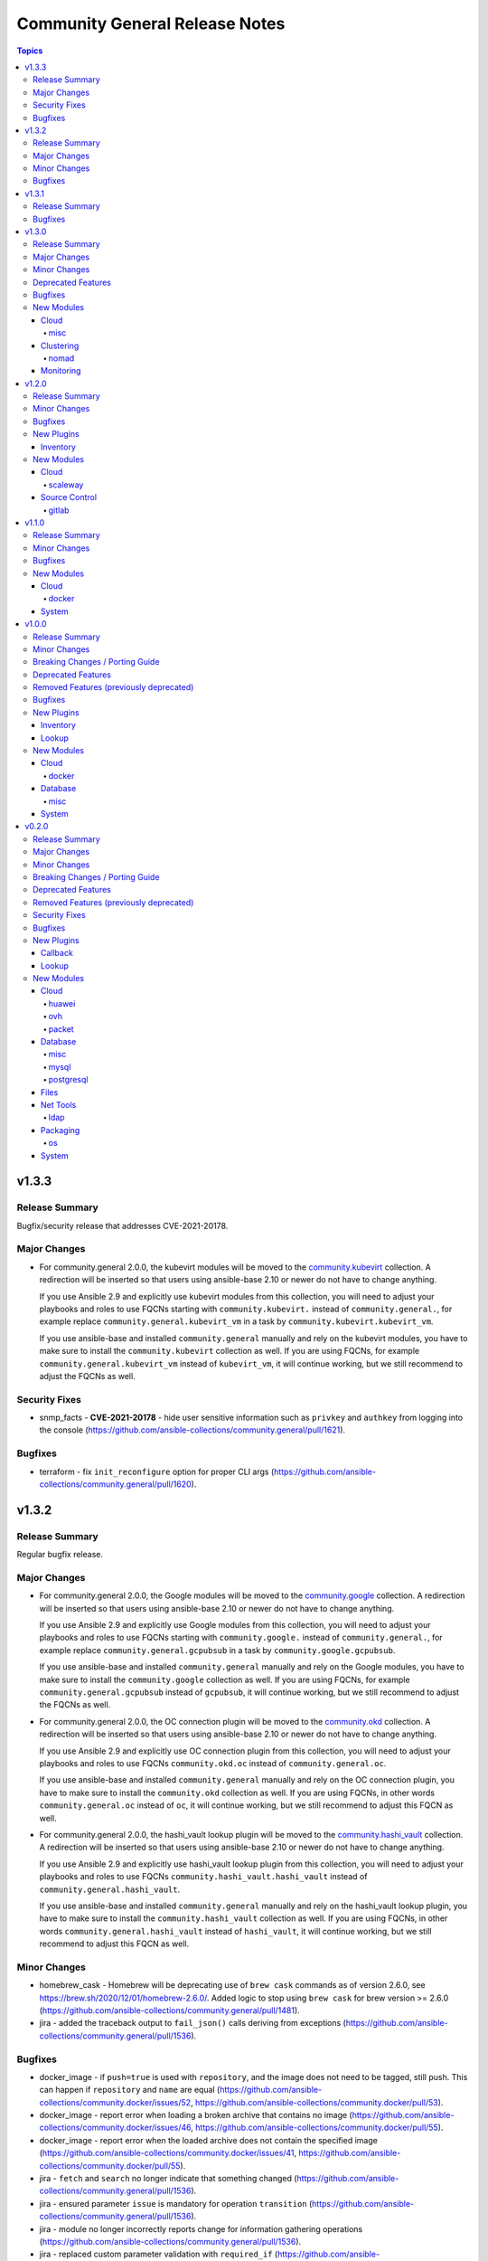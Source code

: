 ===============================
Community General Release Notes
===============================

.. contents:: Topics


v1.3.3
======

Release Summary
---------------

Bugfix/security release that addresses CVE-2021-20178.

Major Changes
-------------

- For community.general 2.0.0, the kubevirt modules will be moved to the `community.kubevirt <https://galaxy.ansible.com/community/kubevirt>`_ collection.
  A redirection will be inserted so that users using ansible-base 2.10 or newer do not have to change anything.

  If you use Ansible 2.9 and explicitly use kubevirt modules from this collection, you will need to adjust your playbooks and roles to use FQCNs starting with ``community.kubevirt.`` instead of ``community.general.``,
  for example replace ``community.general.kubevirt_vm`` in a task by ``community.kubevirt.kubevirt_vm``.

  If you use ansible-base and installed ``community.general`` manually and rely on the kubevirt modules, you have to make sure to install the ``community.kubevirt`` collection as well.
  If you are using FQCNs, for example ``community.general.kubevirt_vm`` instead of ``kubevirt_vm``, it will continue working, but we still recommend to adjust the FQCNs as well.

Security Fixes
--------------

- snmp_facts - **CVE-2021-20178** - hide user sensitive information such as ``privkey`` and ``authkey`` from logging into the console (https://github.com/ansible-collections/community.general/pull/1621).

Bugfixes
--------

- terraform - fix ``init_reconfigure`` option for proper CLI args (https://github.com/ansible-collections/community.general/pull/1620).

v1.3.2
======

Release Summary
---------------

Regular bugfix release.

Major Changes
-------------

- For community.general 2.0.0, the Google modules will be moved to the `community.google <https://galaxy.ansible.com/community/google>`_ collection.
  A redirection will be inserted so that users using ansible-base 2.10 or newer do not have to change anything.

  If you use Ansible 2.9 and explicitly use Google modules from this collection, you will need to adjust your playbooks and roles to use FQCNs starting with ``community.google.`` instead of ``community.general.``,
  for example replace ``community.general.gcpubsub`` in a task by ``community.google.gcpubsub``.

  If you use ansible-base and installed ``community.general`` manually and rely on the Google modules, you have to make sure to install the ``community.google`` collection as well.
  If you are using FQCNs, for example ``community.general.gcpubsub`` instead of ``gcpubsub``, it will continue working, but we still recommend to adjust the FQCNs as well.
- For community.general 2.0.0, the OC connection plugin will be moved to the `community.okd <https://galaxy.ansible.com/community/okd>`_ collection.
  A redirection will be inserted so that users using ansible-base 2.10 or newer do not have to change anything.

  If you use Ansible 2.9 and explicitly use OC connection plugin from this collection, you will need to adjust your playbooks and roles to use FQCNs ``community.okd.oc`` instead of ``community.general.oc``.

  If you use ansible-base and installed ``community.general`` manually and rely on the OC connection plugin, you have to make sure to install the ``community.okd`` collection as well.
  If you are using FQCNs, in other words ``community.general.oc`` instead of ``oc``, it will continue working, but we still recommend to adjust this FQCN as well.
- For community.general 2.0.0, the hashi_vault lookup plugin will be moved to the `community.hashi_vault <https://galaxy.ansible.com/community/hashi_vault>`_ collection.
  A redirection will be inserted so that users using ansible-base 2.10 or newer do not have to change anything.

  If you use Ansible 2.9 and explicitly use hashi_vault lookup plugin from this collection, you will need to adjust your playbooks and roles to use FQCNs ``community.hashi_vault.hashi_vault`` instead of ``community.general.hashi_vault``.

  If you use ansible-base and installed ``community.general`` manually and rely on the hashi_vault lookup plugin, you have to make sure to install the ``community.hashi_vault`` collection as well.
  If you are using FQCNs, in other words ``community.general.hashi_vault`` instead of ``hashi_vault``, it will continue working, but we still recommend to adjust this FQCN as well.

Minor Changes
-------------

- homebrew_cask - Homebrew will be deprecating use of ``brew cask`` commands as of version 2.6.0, see https://brew.sh/2020/12/01/homebrew-2.6.0/. Added logic to stop using ``brew cask`` for brew version >= 2.6.0 (https://github.com/ansible-collections/community.general/pull/1481).
- jira - added the traceback output to ``fail_json()`` calls deriving from exceptions (https://github.com/ansible-collections/community.general/pull/1536).

Bugfixes
--------

- docker_image - if ``push=true`` is used with ``repository``, and the image does not need to be tagged, still push. This can happen if ``repository`` and ``name`` are equal (https://github.com/ansible-collections/community.docker/issues/52, https://github.com/ansible-collections/community.docker/pull/53).
- docker_image - report error when loading a broken archive that contains no image (https://github.com/ansible-collections/community.docker/issues/46, https://github.com/ansible-collections/community.docker/pull/55).
- docker_image - report error when the loaded archive does not contain the specified image (https://github.com/ansible-collections/community.docker/issues/41, https://github.com/ansible-collections/community.docker/pull/55).
- jira - ``fetch`` and ``search`` no longer indicate that something changed (https://github.com/ansible-collections/community.general/pull/1536).
- jira - ensured parameter ``issue`` is mandatory for operation ``transition`` (https://github.com/ansible-collections/community.general/pull/1536).
- jira - module no longer incorrectly reports change for information gathering operations (https://github.com/ansible-collections/community.general/pull/1536).
- jira - replaced custom parameter validation with ``required_if`` (https://github.com/ansible-collections/community.general/pull/1536).
- launchd - handle deprecated APIs like ``readPlist`` and ``writePlist`` in ``plistlib`` (https://github.com/ansible-collections/community.general/issues/1552).
- ldap_search - the module no longer incorrectly reports a change (https://github.com/ansible-collections/community.general/issues/1040).
- make - fixed ``make`` parameter used for check mode when running a non-GNU ``make`` (https://github.com/ansible-collections/community.general/pull/1574).
- monit - add support for all monit service checks (https://github.com/ansible-collections/community.general/pull/1532).
- nios_member - fix Python 3 compatibility with nios api ``member_normalize`` function (https://github.com/ansible-collections/community.general/issues/1526).
- nmcli - remove ``bridge-slave`` from list of IP based connections ((https://github.com/ansible-collections/community.general/issues/1500).
- pamd - added logic to retain the comment line (https://github.com/ansible-collections/community.general/issues/1394).
- passwordstore lookup plugin - always use explicit ``show`` command to retrieve password. This ensures compatibility with ``gopass`` and avoids problems when password names equal ``pass`` commands (https://github.com/ansible-collections/community.general/pull/1493).
- rhn_channel - Python 2.7.5 fails if the certificate should not be validated. Fixed this by creating the correct ``ssl_context`` (https://github.com/ansible-collections/community.general/pull/470).
- sendgrid - update documentation and warn user about sendgrid Python library version (https://github.com/ansible-collections/community.general/issues/1553).
- syslogger - update ``syslog.openlog`` API call for older Python versions, and improve error handling (https://github.com/ansible-collections/community.general/issues/953).
- yaml callback plugin - do not remove non-ASCII Unicode characters from multiline string output (https://github.com/ansible-collections/community.general/issues/1519).

v1.3.1
======

Release Summary
---------------

Regular bugfix release.

Bugfixes
--------

- bigpanda - removed the dynamic default for ``host`` param (https://github.com/ansible-collections/community.general/pull/1423).
- bitbucket_pipeline_variable - change pagination logic for pipeline variable get API (https://github.com/ansible-collections/community.general/issues/1425).
- cobbler inventory script - add Python 3 support (https://github.com/ansible-collections/community.general/issues/638).
- docker_container - the validation for ``capabilities`` in ``device_requests`` was incorrect (https://github.com/ansible-collections/community.docker/issues/42, https://github.com/ansible-collections/community.docker/pull/43).
- git_config - now raises an error for non-existent repository paths (https://github.com/ansible-collections/community.general/issues/630).
- icinga2_host - fix returning error codes (https://github.com/ansible-collections/community.general/pull/335).
- jira - provide error message raised from exception (https://github.com/ansible-collections/community.general/issues/1504).
- json_query - handle ``AnsibleUnicode`` and ``AnsibleUnsafeText`` (https://github.com/ansible-collections/community.general/issues/320).
- keycloak module_utils - provide meaningful error message to user when auth URL does not start with http or https (https://github.com/ansible-collections/community.general/issues/331).
- ldap_entry - improvements in documentation, simplifications and replaced code with better ``AnsibleModule`` arguments (https://github.com/ansible-collections/community.general/pull/1516).
- mas - fix ``invalid literal`` when no app can be found (https://github.com/ansible-collections/community.general/pull/1436).
- nios_host_record - fix to remove ``aliases`` (CNAMES) for configuration comparison (https://github.com/ansible-collections/community.general/issues/1335).
- osx_defaults - unquote values and unescape double quotes when reading array values (https://github.com/ansible-collections/community.general/pull/358).
- profitbricks_nic - removed the dynamic default for ``name`` param (https://github.com/ansible-collections/community.general/pull/1423).
- profitbricks_nic - replaced code with ``required`` and ``required_if`` (https://github.com/ansible-collections/community.general/pull/1423).
- redfish_info module, redfish_utils module utils - correct ``PartNumber`` property name in Redfish ``GetMemoryInventory`` command (https://github.com/ansible-collections/community.general/issues/1483).
- saltstack connection plugin - use ``hashutil.base64_decodefile`` to ensure that the file checksum is preserved (https://github.com/ansible-collections/community.general/pull/1472).
- udm_user - removed the dynamic default for ``userexpiry`` param (https://github.com/ansible-collections/community.general/pull/1423).
- utm_network_interface_address - changed param type from invalid 'boolean' to valid 'bool' (https://github.com/ansible-collections/community.general/pull/1423).
- utm_proxy_exception - four parameters had elements types set as 'string' (invalid), changed to 'str' (https://github.com/ansible-collections/community.general/pull/1399).
- vmadm - simplification of code (https://github.com/ansible-collections/community.general/pull/1415).
- xfconf - add in missing return values that are specified in the documentation (https://github.com/ansible-collections/community.general/issues/1418).

v1.3.0
======

Release Summary
---------------

This is the last minor 1.x.0 release. The next releases from the stable-1 branch will be 1.3.y patch releases.

Major Changes
-------------

- For community.general 2.0.0, the Hetzner Robot modules will be moved to the `community.hrobot <https://galaxy.ansible.com/community/hrobot>`_ collection.
  A redirection will be inserted so that users using ansible-base 2.10 or newer do not have to change anything.

  If you use Ansible 2.9 and explicitly use Hetzner Robot modules from this collection, you will need to adjust your playbooks and roles to use FQCNs starting with ``community.hrobot.`` instead of ``community.general.hetzner_``,
  for example replace ``community.general.hetzner_firewall_info`` in a task by ``community.hrobot.firewall_info``.

  If you use ansible-base and installed ``community.general`` manually and rely on the Hetzner Robot modules, you have to make sure to install the ``community.hrobot`` collection as well.
  If you are using FQCNs, i.e. ``community.general.hetzner_failover_ip`` instead of ``hetzner_failover_ip``, it will continue working, but we still recommend to adjust the FQCNs as well.
- For community.general 2.0.0, the ``docker`` modules and plugins will be moved to the `community.docker <https://galaxy.ansible.com/community/docker>`_ collection.
  A redirection will be inserted so that users using ansible-base 2.10 or newer do not have to change anything.

  If you use Ansible 2.9 and explicitly use ``docker`` content from this collection, you will need to adjust your playbooks and roles to use FQCNs starting with ``community.docker.`` instead of ``community.general.``,
  for example replace ``community.general.docker_container`` in a task by ``community.docker.docker_container``.

  If you use ansible-base and installed ``community.general`` manually and rely on the ``docker`` content, you have to make sure to install the ``community.docker`` collection as well.
  If you are using FQCNs, i.e. ``community.general.docker_container`` instead of ``docker_container``, it will continue working, but we still recommend to adjust the FQCNs as well.
- For community.general 2.0.0, the ``postgresql`` modules and plugins will be moved to the `community.postgresql <https://galaxy.ansible.com/community/postgresql>`_ collection.
  A redirection will be inserted so that users using ansible-base 2.10 or newer do not have to change anything.

  If you use Ansible 2.9 and explicitly use ``postgresql`` content from this collection, you will need to adjust your playbooks and roles to use FQCNs starting with ``community.postgresql.`` instead of ``community.general.``,
  for example replace ``community.general.postgresql_info`` in a task by ``community.postgresql.postgresql_info``.

  If you use ansible-base and installed ``community.general`` manually and rely on the ``postgresql`` content, you have to make sure to install the ``community.postgresql`` collection as well.
  If you are using FQCNs, i.e. ``community.general.postgresql_info`` instead of ``postgresql_info``, it will continue working, but we still recommend to adjust the FQCNs as well.
- The community.general collection no longer depends on the ansible.posix collection (https://github.com/ansible-collections/community.general/pull/1157).

Minor Changes
-------------

- Add new filter plugin ``dict_kv`` which returns a single key-value pair from two arguments. Useful for generating complex dictionaries without using loops. For example ``'value' | community.general.dict_kv('key'))`` evaluates to ``{'key': 'value'}`` (https://github.com/ansible-collections/community.general/pull/1264).
- archive - fix paramater types (https://github.com/ansible-collections/community.general/pull/1039).
- consul - added support for tcp checks (https://github.com/ansible-collections/community.general/issues/1128).
- datadog - mark ``notification_message`` as ``no_log`` (https://github.com/ansible-collections/community.general/pull/1338).
- datadog_monitor - add ``include_tags`` option (https://github.com/ansible/ansible/issues/57441).
- django_manage - renamed parameter ``app_path`` to ``project_path``, adding ``app_path`` and ``chdir`` as aliases (https://github.com/ansible-collections/community.general/issues/1044).
- docker_container - now supports the ``device_requests`` option, which allows to request additional resources such as GPUs (https://github.com/ansible/ansible/issues/65748, https://github.com/ansible-collections/community.general/pull/1119).
- docker_image - return docker build output (https://github.com/ansible-collections/community.general/pull/805).
- docker_secret - add a warning when the secret does not have an ``ansible_key`` label but the ``force`` parameter is not set (https://github.com/ansible-collections/community.docker/issues/30, https://github.com/ansible-collections/community.docker/pull/31).
- facter - added option for ``arguments`` (https://github.com/ansible-collections/community.general/pull/768).
- hashi_vault - support ``VAULT_SKIP_VERIFY`` environment variable for determining if to verify certificates (in addition to the ``validate_certs=`` flag supported today) (https://github.com/ansible-collections/community.general/pull/1024).
- hashi_vault lookup plugin - add support for JWT authentication (https://github.com/ansible-collections/community.general/pull/1213).
- infoblox inventory script - use stderr for reporting errors, and allow use of environment for configuration (https://github.com/ansible-collections/community.general/pull/436).
- ipa_host - silence warning about non-secret ``random_password`` option not having ``no_log`` set (https://github.com/ansible-collections/community.general/pull/1339).
- ipa_user - silence warning about non-secret ``krbpasswordexpiration`` and ``update_password`` options not having ``no_log`` set (https://github.com/ansible-collections/community.general/pull/1339).
- linode_v4 - added support for Linode StackScript usage when creating instances (https://github.com/ansible-collections/community.general/issues/723).
- lvol - fix idempotency issue when using lvol with ``%VG`` or ``%PVS`` size options and VG is fully allocated (https://github.com/ansible-collections/community.general/pull/229).
- maven_artifact - added ``client_cert`` and ``client_key`` parameters to the maven_artifact module (https://github.com/ansible-collections/community.general/issues/1123).
- module_helper - added ModuleHelper class and a couple of convenience tools for module developers (https://github.com/ansible-collections/community.general/pull/1322).
- nmcli - refactor internal methods for simplicity and enhance reuse to support existing and future connection types (https://github.com/ansible-collections/community.general/pull/1113).
- nmcli - remove Python DBus and GTK Object library dependencies (https://github.com/ansible-collections/community.general/issues/1112).
- nmcli - the ``dns4``, ``dns4_search``, ``dns6``, and ``dns6_search`` arguments are retained internally as lists (https://github.com/ansible-collections/community.general/pull/1113).
- odbc - added a parameter ``commit`` which allows users to disable the explicit commit after the execute call (https://github.com/ansible-collections/community.general/pull/1139).
- openbsd_pkg - added ``snapshot`` option (https://github.com/ansible-collections/community.general/pull/965).
- pacman - improve group expansion speed: query list of pacman groups once (https://github.com/ansible-collections/community.general/pull/349).
- parted - add ``resize`` option to resize existing partitions (https://github.com/ansible-collections/community.general/pull/773).
- passwordstore lookup plugin - added ``umask`` option to set the desired file permisions on creation. This is done via the ``PASSWORD_STORE_UMASK`` environment variable (https://github.com/ansible-collections/community.general/pull/1156).
- pkgin - add support for installation of full versioned package names (https://github.com/ansible-collections/community.general/pull/1256).
- pkgng - present the ``ignore_osver`` option to pkg (https://github.com/ansible-collections/community.general/pull/1243).
- portage - add ``getbinpkgonly`` option, remove unnecessary note on internal portage behaviour (getbinpkg=yes), and remove the undocumented exclusiveness of the pkg options as portage makes no such restriction (https://github.com/ansible-collections/community.general/pull/1169).
- postgresql_info - add ``in_recovery`` return value to show if a service in recovery mode or not (https://github.com/ansible-collections/community.general/issues/1068).
- postgresql_privs - add ``procedure`` type support (https://github.com/ansible-collections/community.general/issues/1002).
- postgresql_query - add ``query_list`` and ``query_all_results`` return values (https://github.com/ansible-collections/community.general/issues/838).
- proxmox - add new ``proxmox_default_behavior`` option (https://github.com/ansible-collections/community.general/pull/850).
- proxmox - add support for API tokens (https://github.com/ansible-collections/community.general/pull/1206).
- proxmox - extract common code and documentation (https://github.com/ansible-collections/community.general/pull/1331).
- proxmox inventory plugin - ignore QEMU templates altogether instead of skipping the creation of the host in the inventory (https://github.com/ansible-collections/community.general/pull/1185).
- proxmox_kvm - add cloud-init support (new options: ``cicustom``, ``cipassword``, ``citype``, ``ciuser``, ``ipconfig``, ``nameservers``, ``searchdomains``, ``sshkeys``) (https://github.com/ansible-collections/community.general/pull/797).
- proxmox_kvm - add new ``proxmox_default_behavior`` option (https://github.com/ansible-collections/community.general/pull/850).
- proxmox_kvm - add support for API tokens (https://github.com/ansible-collections/community.general/pull/1206).
- proxmox_template - add support for API tokens (https://github.com/ansible-collections/community.general/pull/1206).
- proxmox_template - download proxmox applicance templates (pveam) (https://github.com/ansible-collections/community.general/pull/1046).
- redis cache plugin - add redis sentinel functionality to cache plugin (https://github.com/ansible-collections/community.general/pull/1055).
- redis cache plugin - make the redis cache keyset name configurable (https://github.com/ansible-collections/community.general/pull/1036).
- terraform - add ``init_reconfigure`` option, which controls the ``-reconfigure`` flag (backend reconfiguration) (https://github.com/ansible-collections/community.general/pull/823).
- xfconf - removed unnecessary second execution of ``xfconf-query`` (https://github.com/ansible-collections/community.general/pull/1305).

Deprecated Features
-------------------

- django_manage - the parameter ``liveserver`` relates to a no longer maintained third-party module for django. It is now deprecated, and will be remove in community.general 3.0.0 (https://github.com/ansible-collections/community.general/pull/1154).
- proxmox - the default of the new ``proxmox_default_behavior`` option will change from ``compatibility`` to ``no_defaults`` in community.general 4.0.0. Set the option to an explicit value to avoid a deprecation warning (https://github.com/ansible-collections/community.general/pull/850).
- proxmox_kvm - the default of the new ``proxmox_default_behavior`` option will change from ``compatibility`` to ``no_defaults`` in community.general 4.0.0. Set the option to an explicit value to avoid a deprecation warning (https://github.com/ansible-collections/community.general/pull/850).
- syspatch - deprecate the redundant ``apply`` argument (https://github.com/ansible-collections/community.general/pull/360).

Bugfixes
--------

- apache2_module - amend existing module identifier workaround to also apply to updated Shibboleth modules (https://github.com/ansible-collections/community.general/issues/1379).
- beadm - fixed issue "list object has no attribute split" (https://github.com/ansible-collections/community.general/issues/791).
- capabilities - fix for a newer version of libcap release (https://github.com/ansible-collections/community.general/pull/1061).
- composer - fix bug in command idempotence with composer v2 (https://github.com/ansible-collections/community.general/issues/1179).
- docker_login - fix internal config file storage to handle credentials for more than one registry (https://github.com/ansible-collections/community.general/issues/1117).
- filesystem - add option ``state`` with default ``present``. When set to ``absent``, filesystem signatures are removed (https://github.com/ansible-collections/community.general/issues/355).
- flatpak - use of the ``--non-interactive`` argument instead of ``-y`` when possible (https://github.com/ansible-collections/community.general/pull/1246).
- gcp_storage_files lookup plugin - make sure that plugin errors out on initialization if the required library is not found, and not on load-time (https://github.com/ansible-collections/community.general/pull/1297).
- gitlab_group - added description parameter to ``createGroup()`` call (https://github.com/ansible-collections/community.general/issues/138).
- gitlab_group_variable - support for GitLab pagination limitation by iterating over GitLab variable pages (https://github.com/ansible-collections/community.general/pull/968).
- gitlab_project_variable - support for GitLab pagination limitation by iterating over GitLab variable pages (https://github.com/ansible-collections/community.general/pull/968).
- hashi_vault - fix approle authentication without ``secret_id`` (https://github.com/ansible-collections/community.general/pull/1138).
- homebrew - fix package name validation for packages containing hypen ``-`` (https://github.com/ansible-collections/community.general/issues/1037).
- homebrew_cask - fix package name validation for casks containing hypen ``-`` (https://github.com/ansible-collections/community.general/issues/1037).
- influxdb - fix usage of path for older version of python-influxdb (https://github.com/ansible-collections/community.general/issues/997).
- iptables_state - fix race condition between module and its action plugin (https://github.com/ansible-collections/community.general/issues/1136).
- linode inventory plugin - make sure that plugin errors out on initialization if the required library is not found, and not on load-time (https://github.com/ansible-collections/community.general/pull/1297).
- lxc_container - fix the type of the ``container_config`` parameter. It is now processed as a list and not a string (https://github.com/ansible-collections/community.general/pull/216).
- macports - fix failure to install a package whose name is contained within an already installed package's name or variant (https://github.com/ansible-collections/community.general/issues/1307).
- maven_artifact - handle timestamped snapshot version strings properly (https://github.com/ansible-collections/community.general/issues/709).
- memcached cache plugin - make sure that plugin errors out on initialization if the required library is not found, and not on load-time (https://github.com/ansible-collections/community.general/pull/1297).
- monit - fix modules ability to determine the current state of the monitored process (https://github.com/ansible-collections/community.general/pull/1107).
- nios_fixed_address, nios_host_record, nios_zone - removed redundant parameter aliases causing warning messages to incorrectly appear in task output (https://github.com/ansible-collections/community.general/issues/852).
- nmcli - cannot modify ``ifname`` after connection creation (https://github.com/ansible-collections/community.general/issues/1089).
- nmcli - use consistent autoconnect parameters (https://github.com/ansible-collections/community.general/issues/459).
- omapi_host - fix compatibility with Python 3 (https://github.com/ansible-collections/community.general/issues/787).
- packet_net.py inventory script - fixed failure w.r.t. operating system retrieval by changing array subscription back to attribute access (https://github.com/ansible-collections/community.general/pull/891).
- postgresql_ext - fix the module crashes when available ext versions cannot be compared with current version (https://github.com/ansible-collections/community.general/issues/1095).
- postgresql_ext - fix version selection when ``version=latest`` (https://github.com/ansible-collections/community.general/pull/1078).
- postgresql_pg_hba - fix a crash when a new rule with an 'options' field replaces a rule without or vice versa (https://github.com/ansible-collections/community.general/issues/1108).
- postgresql_privs - fix module fails when ``type`` group and passing ``objs`` value containing hyphens (https://github.com/ansible-collections/community.general/issues/1058).
- proxmox_kvm - fix issue causing linked clones not being create by allowing ``format=unspecified`` (https://github.com/ansible-collections/community.general/issues/1027).
- proxmox_kvm - ignore unsupported ``pool`` parameter on update (https://github.com/ansible-collections/community.general/pull/1258).
- redis - fixes parsing of config values which should not be converted to bytes (https://github.com/ansible-collections/community.general/pull/1079).
- redis cache plugin - make sure that plugin errors out on initialization if the required library is not found, and not on load-time (https://github.com/ansible-collections/community.general/pull/1297).
- slack - avoid trying to update existing message when sending messages that contain the string "ts" (https://github.com/ansible-collections/community.general/issues/1097).
- solaris_zone - fixed issue trying to configure zone in Python 3 (https://github.com/ansible-collections/community.general/issues/1081).
- syspatch - fix bug where not setting ``apply=true`` would result in error (https://github.com/ansible-collections/community.general/pull/360).
- xfconf - parameter ``value`` no longer required for state ``absent`` (https://github.com/ansible-collections/community.general/issues/1329).
- xfconf - xfconf no longer passing the command args as a string, but rather as a list (https://github.com/ansible-collections/community.general/issues/1328).
- zypper - force ``LANG=C`` to as zypper is looking in XML output where attribute could be translated (https://github.com/ansible-collections/community.general/issues/1175).

New Modules
-----------

Cloud
~~~~~

misc
^^^^

- proxmox_domain_info - Retrieve information about one or more Proxmox VE domains
- proxmox_group_info - Retrieve information about one or more Proxmox VE groups
- proxmox_user_info - Retrieve information about one or more Proxmox VE users

Clustering
~~~~~~~~~~

nomad
^^^^^

- nomad_job - Launch a Nomad Job
- nomad_job_info - Get Nomad Jobs info

Monitoring
~~~~~~~~~~

- pagerduty_change - Track a code or infrastructure change as a PagerDuty change event
- pagerduty_user - Manage a user account on PagerDuty

v1.2.0
======

Release Summary
---------------

Regular bimonthly minor release.

Minor Changes
-------------

- hashi_vault - support ``VAULT_NAMESPACE`` environment variable for namespaced lookups against Vault Enterprise (in addition to the ``namespace=`` flag supported today) (https://github.com/ansible-collections/community.general/pull/929).
- hashi_vault lookup - add ``VAULT_TOKEN_FILE`` as env option to specify ``token_file`` param (https://github.com/ansible-collections/community.general/issues/373).
- hashi_vault lookup - add ``VAULT_TOKEN_PATH`` as env option to specify ``token_path`` param (https://github.com/ansible-collections/community.general/issues/373).
- ipa_user - add ``userauthtype`` option (https://github.com/ansible-collections/community.general/pull/951).
- iptables_state - use FQCN when calling a module from action plugin (https://github.com/ansible-collections/community.general/pull/967).
- nagios - add the ``acknowledge`` action (https://github.com/ansible-collections/community.general/pull/820).
- nagios - add the ``host`` and ``all`` values for the ``forced_check`` action (https://github.com/ansible-collections/community.general/pull/998).
- nagios - add the ``service_check`` action (https://github.com/ansible-collections/community.general/pull/820).
- nagios - rename the ``service_check`` action to ``forced_check`` since we now are able to check both a particular service, all services of a particular host and the host itself (https://github.com/ansible-collections/community.general/pull/998).
- pkgutil - module can now accept a list of packages (https://github.com/ansible-collections/community.general/pull/799).
- pkgutil - module has a new option, ``force``, equivalent to the ``-f`` option to the `pkgutil <http://pkgutil.net/>`_ command (https://github.com/ansible-collections/community.general/pull/799).
- pkgutil - module now supports check mode (https://github.com/ansible-collections/community.general/pull/799).
- postgresql_privs - add the ``usage_on_types`` option (https://github.com/ansible-collections/community.general/issues/884).
- proxmox_kvm - improve code readability (https://github.com/ansible-collections/community.general/pull/934).
- pushover - add device parameter (https://github.com/ansible-collections/community.general/pull/802).
- redfish_command - add sub-command for ``EnableContinuousBootOverride`` and ``DisableBootOverride`` to allow setting BootSourceOverrideEnabled Redfish property (https://github.com/ansible-collections/community.general/issues/824).
- redfish_command - support same reset actions on Managers as on Systems (https://github.com/ansible-collections/community.general/issues/901).
- slack - add support for updating messages (https://github.com/ansible-collections/community.general/issues/304).
- xml - fixed issue were changed was returned when removing non-existent xpath (https://github.com/ansible-collections/community.general/pull/1007).
- zypper_repository - proper failure when python-xml is missing (https://github.com/ansible-collections/community.general/pull/939).

Bugfixes
--------

- aerospike_migrations - handle exception when unstable-cluster is returned (https://github.com/ansible-collections/community.general/pull/900).
- django_manage - fix idempotence for ``createcachetable`` (https://github.com/ansible-collections/community.general/pull/699).
- docker_container - fix idempotency problem with ``published_ports`` when strict comparison is used and list is empty (https://github.com/ansible-collections/community.general/issues/978).
- gem - fix get_installed_versions: correctly parse ``default`` version (https://github.com/ansible-collections/community.general/pull/783).
- hashi_vault - add missing ``mount_point`` parameter for approle auth (https://github.com/ansible-collections/community.general/pull/897).
- hashi_vault lookup - ``token_path`` in config file overridden by env ``HOME`` (https://github.com/ansible-collections/community.general/issues/373).
- homebrew_cask - fixed issue where a cask with ``@`` in the name is incorrectly reported as invalid (https://github.com/ansible-collections/community.general/issues/733).
- interfaces_file - escape regular expression characters in old value (https://github.com/ansible-collections/community.general/issues/777).
- launchd - fix for user-level services (https://github.com/ansible-collections/community.general/issues/896).
- nmcli - set ``C`` locale when executing ``nmcli`` (https://github.com/ansible-collections/community.general/issues/989).
- parted - fix creating partition when label is changed (https://github.com/ansible-collections/community.general/issues/522).
- pkg5 - now works when Python 3 is used on the target (https://github.com/ansible-collections/community.general/pull/789).
- postgresql_privs - allow to pass ``PUBLIC`` role written in lowercase letters (https://github.com/ansible-collections/community.general/issues/857).
- postgresql_privs - fix the module mistakes a procedure for a function (https://github.com/ansible-collections/community.general/issues/994).
- postgresql_privs - rollback if nothing changed (https://github.com/ansible-collections/community.general/issues/885).
- postgresql_privs - the module was attempting to revoke grant options even though ``grant_option`` was not specified (https://github.com/ansible-collections/community.general/pull/796).
- proxmox_kvm - defer error-checking for non-existent VMs in order to fix idempotency of tasks using ``state=absent`` and properly recognize a success (https://github.com/ansible-collections/community.general/pull/811).
- proxmox_kvm - improve handling of long-running tasks by creating a dedicated function (https://github.com/ansible-collections/community.general/pull/831).
- slack - fix ``xox[abp]`` token identification to capture everything after ``xox[abp]``, as the token is the only thing that should be in this argument (https://github.com/ansible-collections/community.general/issues/862).
- terraform - fix incorrectly reporting a status of unchanged when number of resources added or destroyed are multiples of 10 (https://github.com/ansible-collections/community.general/issues/561).
- timezone - support Python3 on macos/darwin (https://github.com/ansible-collections/community.general/pull/945).
- zfs - fixed ``invalid character '@' in pool name"`` error when working with snapshots on a root zvol (https://github.com/ansible-collections/community.general/issues/932).

New Plugins
-----------

Inventory
~~~~~~~~~

- proxmox - Proxmox inventory source
- stackpath_compute - StackPath Edge Computing inventory source

New Modules
-----------

Cloud
~~~~~

scaleway
^^^^^^^^

- scaleway_database_backup - Scaleway database backups management module

Source Control
~~~~~~~~~~~~~~

gitlab
^^^^^^

- gitlab_group_members - Manage group members on GitLab Server
- gitlab_group_variable - Creates, updates, or deletes GitLab groups variables

v1.1.0
======

Release Summary
---------------

Release for Ansible 2.10.0.


Minor Changes
-------------

- The collection dependencies where adjusted so that ``community.kubernetes`` and ``google.cloud`` are required to be of version 1.0.0 or newer (https://github.com/ansible-collections/community.general/pull/774).
- jc - new filter to convert the output of many shell commands and file-types to JSON. Uses the jc library at https://github.com/kellyjonbrazil/jc. For example, filtering the STDOUT output of ``uname -a`` via ``{{ result.stdout | community.general.jc('uname') }}``. Requires Python 3.6+ (https://github.com/ansible-collections/community.general/pull/750).
- xfconf - add support for ``double`` type (https://github.com/ansible-collections/community.general/pull/744).

Bugfixes
--------

- cobbler inventory plugin - ``name`` needed FQCN (https://github.com/ansible-collections/community.general/pull/722).
- dsv lookup - use correct dict usage (https://github.com/ansible-collections/community.general/pull/743).
- inventory plugins - allow FQCN in ``plugin`` option (https://github.com/ansible-collections/community.general/pull/722).
- ipa_hostgroup - fix an issue with load-balanced ipa and cookie handling with Python 3 (https://github.com/ansible-collections/community.general/issues/737).
- oc connection plugin - ``transport`` needed FQCN (https://github.com/ansible-collections/community.general/pull/722).
- postgresql_set - allow to pass an empty string to the ``value`` parameter (https://github.com/ansible-collections/community.general/issues/775).
- xfconf - make it work in non-english locales (https://github.com/ansible-collections/community.general/pull/744).

New Modules
-----------

Cloud
~~~~~

docker
^^^^^^

- docker_stack_task_info - Return information of the tasks on a docker stack

System
~~~~~~

- iptables_state - Save iptables state into a file or restore it from a file
- shutdown - Shut down a machine
- sysupgrade - Manage OpenBSD system upgrades

v1.0.0
======

Release Summary
---------------

This is release 1.0.0 of ``community.general``, released on 2020-07-31.


Minor Changes
-------------

- Add the ``gcpubsub``, ``gcpubsub_info`` and ``gcpubsub_facts`` (to be removed in 3.0.0) modules. These were originally in community.general, but removed on the assumption that they have been moved to google.cloud. Since this turned out to be incorrect, we re-added them for 1.0.0.
- Add the deprecated ``gcp_backend_service``, ``gcp_forwarding_rule`` and ``gcp_healthcheck`` modules, which will be removed in 2.0.0. These were originally in community.general, but removed on the assumption that they have been moved to google.cloud. Since this turned out to be incorrect, we re-added them for 1.0.0.
- The collection is now actively tested in CI with the latest Ansible 2.9 release.
- airbrake_deployment - add ``version`` param; clarified docs on ``revision`` param (https://github.com/ansible-collections/community.general/pull/583).
- apk - added ``no_cache`` option (https://github.com/ansible-collections/community.general/pull/548).
- firewalld - the module has been moved to the ``ansible.posix`` collection. A redirection is active, which will be removed in version 2.0.0 (https://github.com/ansible-collections/community.general/pull/623).
- gitlab_project - add support for merge_method on projects (https://github.com/ansible/ansible/pull/66813).
- gitlab_runners inventory plugin - permit environment variable input for ``server_url``, ``api_token`` and ``filter`` options (https://github.com/ansible-collections/community.general/pull/611).
- haproxy - add options to dis/enable health and agent checks.  When health and agent checks are enabled for a service, a disabled service will re-enable itself automatically.  These options also change the state of the agent checks to match the requested state for the backend (https://github.com/ansible-collections/community.general/issues/684).
- log_plays callback - use v2 methods (https://github.com/ansible-collections/community.general/pull/442).
- logstash callback - add ini config (https://github.com/ansible-collections/community.general/pull/610).
- lxd_container - added support of ``--target`` flag for cluster deployments (https://github.com/ansible-collections/community.general/issues/637).
- parted - accept negative numbers in ``part_start`` and ``part_end``
- pkgng - added ``stdout`` and ``stderr`` attributes to the result (https://github.com/ansible-collections/community.general/pull/560).
- pkgng - added support for upgrading all packages using ``name: *, state: latest``, similar to other package providers (https://github.com/ansible-collections/community.general/pull/569).
- postgresql_query - add search_path parameter (https://github.com/ansible-collections/community.general/issues/625).
- rundeck_acl_policy - add check for rundeck_acl_policy name parameter (https://github.com/ansible-collections/community.general/pull/612).
- slack - add support for sending messages built with block kit (https://github.com/ansible-collections/community.general/issues/380).
- splunk callback - add an option to allow not to validate certificate from HEC (https://github.com/ansible-collections/community.general/pull/596).
- xfconf - add arrays support (https://github.com/ansible/ansible/issues/46308).
- xfconf - add support for ``uint`` type (https://github.com/ansible-collections/community.general/pull/696).

Breaking Changes / Porting Guide
--------------------------------

- log_plays callback - add missing information to the logs generated by the callback plugin. This changes the log message format (https://github.com/ansible-collections/community.general/pull/442).
- pkgng - passing ``name: *`` with ``state: absent`` will no longer remove every installed package from the system. It is now a noop. (https://github.com/ansible-collections/community.general/pull/569).
- pkgng - passing ``name: *`` with ``state: latest`` or ``state: present`` will no longer install every package from the configured package repositories. Instead, ``name: *, state: latest`` will upgrade all already-installed packages, and ``name: *, state: present`` is a noop. (https://github.com/ansible-collections/community.general/pull/569).

Deprecated Features
-------------------

- The ldap_attr module has been deprecated and will be removed in a later release; use ldap_attrs instead.
- xbps - the ``force`` option never had any effect. It is now deprecated, and will be removed in 3.0.0 (https://github.com/ansible-collections/community.general/pull/568).

Removed Features (previously deprecated)
----------------------------------------

- conjur_variable lookup - has been moved to the ``cyberark.conjur`` collection. A redirection is active, which will be removed in version 2.0.0 (https://github.com/ansible-collections/community.general/pull/570).
- digital_ocean_* - all DigitalOcean modules have been moved to the ``community.digitalocean`` collection. A redirection is active, which will be removed in version 2.0.0 (https://github.com/ansible-collections/community.general/pull/622).
- infini_* - all infinidat modules have been moved to the ``infinidat.infinibox`` collection. A redirection is active, which will be removed in version 2.0.0 (https://github.com/ansible-collections/community.general/pull/607).
- logicmonitor - the module has been removed in 1.0.0 since it is unmaintained and the API used by the module has been turned off in 2017 (https://github.com/ansible-collections/community.general/issues/539, https://github.com/ansible-collections/community.general/pull/541).
- logicmonitor_facts - the module has been removed in 1.0.0 since it is unmaintained and the API used by the module has been turned off in 2017 (https://github.com/ansible-collections/community.general/issues/539, https://github.com/ansible-collections/community.general/pull/541).
- mysql_* - all MySQL modules have been moved to the ``community.mysql`` collection. A redirection is active, which will be removed in version 2.0.0 (https://github.com/ansible-collections/community.general/pull/633).
- proxysql_* - all ProxySQL modules have been moved to the ``community.proxysql`` collection. A redirection is active, which will be removed in version 2.0.0 (https://github.com/ansible-collections/community.general/pull/624).

Bugfixes
--------

- aix_filesystem - fix issues with ismount module_util pathing for Ansible 2.9 (https://github.com/ansible-collections/community.general/pull/567).
- consul_kv lookup - fix ``ANSIBLE_CONSUL_URL`` environment variable handling (https://github.com/ansible/ansible/issues/51960).
- consul_kv lookup - fix arguments handling (https://github.com/ansible-collections/community.general/pull/303).
- digital_ocean_tag_info - fix crash when querying for an individual tag (https://github.com/ansible-collections/community.general/pull/615).
- doas become plugin - address a bug with the parameters handling that was breaking the plugin in community.general when ``become_flags`` and ``become_user`` were not explicitly specified (https://github.com/ansible-collections/community.general/pull/704).
- docker_compose - add a condition to prevent service startup if parameter ``stopped`` is true. Otherwise, the service will be started on each play and stopped again immediately due to the ``stopped`` parameter and breaks the idempotency of the module (https://github.com/ansible-collections/community.general/issues/532).
- docker_compose - disallow usage of the parameters ``stopped`` and ``restarted`` at the same time. This breaks also the idempotency (https://github.com/ansible-collections/community.general/issues/532).
- docker_container - use Config MacAddress by default instead of Networks. Networks MacAddress is empty in some cases (https://github.com/ansible/ansible/issues/70206).
- docker_container - various error fixes in string handling for Python 2 to avoid crashes when non-ASCII characters are used in strings (https://github.com/ansible-collections/community.general/issues/640).
- docker_swarm - removes ``advertise_addr`` from list of required arguments when ``state`` is ``"join"`` (https://github.com/ansible-collections/community.general/issues/439).
- dzdo become plugin - address a bug with the parameters handling that was breaking the plugin in community.general when ``become_user`` was not explicitly specified (https://github.com/ansible-collections/community.general/pull/708).
- filesystem - resizefs of xfs filesystems is fixed. Filesystem needs to be mounted.
- jenkins_plugin - replace MD5 checksum verification with SHA1 due to MD5 being disabled on systems with FIPS-only algorithms enabled (https://github.com/ansible/ansible/issues/34304).
- jira - improve error message handling (https://github.com/ansible-collections/community.general/pull/311).
- jira - improve error message handling with multiple errors (https://github.com/ansible-collections/community.general/pull/707).
- kubevirt - Add aliases 'interface_name' for network_name (https://github.com/ansible/ansible/issues/55641).
- nmcli - fix idempotetency when modifying an existing connection (https://github.com/ansible-collections/community.general/issues/481).
- osx_defaults - fix handling negative integers (https://github.com/ansible-collections/community.general/issues/134).
- pacman - treat package names containing .zst as package files during installation (https://www.archlinux.org/news/now-using-zstandard-instead-of-xz-for-package-compression/, https://github.com/ansible-collections/community.general/pull/650).
- pbrun become plugin - address a bug with the parameters handling that was breaking the plugin in community.general when ``become_user`` was not explicitly specified (https://github.com/ansible-collections/community.general/pull/708).
- postgresql_privs - fix crash when set privileges on schema with hyphen in the name (https://github.com/ansible-collections/community.general/issues/656).
- postgresql_set - only display a warning about restarts, when restarting is needed (https://github.com/ansible-collections/community.general/pull/651).
- redfish_info, redfish_config, redfish_command - Fix Redfish response payload decode on Python 3.5 (https://github.com/ansible-collections/community.general/issues/686)
- selective - mark task failed correctly (https://github.com/ansible/ansible/issues/63767).
- snmp_facts - skip ``EndOfMibView`` values (https://github.com/ansible/ansible/issues/49044).
- yarn - fixed an index out of range error when no outdated packages where returned by yarn executable (see https://github.com/ansible-collections/community.general/pull/474).
- yarn - fixed an too many values to unpack error when scoped packages are installed (see https://github.com/ansible-collections/community.general/pull/474).

New Plugins
-----------

Inventory
~~~~~~~~~

- cobbler - Cobbler inventory source

Lookup
~~~~~~

- dsv - Get secrets from Thycotic DevOps Secrets Vault
- tss - Get secrets from Thycotic Secret Server

New Modules
-----------

Cloud
~~~~~

docker
^^^^^^

- docker_stack_info - Return information on a docker stack

Database
~~~~~~~~

misc
^^^^

- odbc - Execute SQL via ODBC

System
~~~~~~

- launchd - Manage macOS services

v0.2.0
======

Release Summary
---------------

This is the first proper release of the ``community.general`` collection on 2020-06-20.
The changelog describes all changes made to the modules and plugins included in this
collection since Ansible 2.9.0.


Major Changes
-------------

- docker_container - the ``network_mode`` option will be set by default to the name of the first network in ``networks`` if at least one network is given and ``networks_cli_compatible`` is ``true`` (will be default from community.general 2.0.0 on). Set to an explicit value to avoid deprecation warnings if you specify networks and set ``networks_cli_compatible`` to ``true``. The current default (not specifying it) is equivalent to the value ``default``.
- docker_container - the module has a new option, ``container_default_behavior``, whose default value will change from ``compatibility`` to ``no_defaults``. Set to an explicit value to avoid deprecation warnings.
- gitlab_user - no longer requires ``name``, ``email`` and ``password`` arguments when ``state=absent``.

Minor Changes
-------------

- A new filter ``to_time_unit`` with specializations ``to_milliseconds``, ``to_seconds``, ``to_minutes``, ``to_hours``, ``to_days``, ``to_weeks``, ``to_months`` and ``to_years`` has been added. For example ``'2d 4h' | community.general.to_hours`` evaluates to 52.
- Add a make option to the make module to be able to choose a specific make executable
- Add information about changed packages in homebrew returned facts (https://github.com/ansible/ansible/issues/59376).
- Follow up changes in homebrew_cask (https://github.com/ansible/ansible/issues/34696).
- Moved OpenStack dynamic inventory script to Openstack Collection.
- Remove redundant encoding in json.load call in ipa module_utils (https://github.com/ansible/ansible/issues/66592).
- Updated documentation about netstat command requirement for listen_ports_facts module (https://github.com/ansible/ansible/issues/68077).
- airbrake_deployment - Allow passing ``project_id`` and ``project_key`` for v4 api deploy compatibility
- ali_instance - Add params ``unique_suffix``, ``tags``, ``purge_tags``, ``ram_role_name``, ``spot_price_limit``, ``spot_strategy``, ``period_unit``, ``dry_run``, ``include_data_disks``
- ali_instance and ali_instance_info - the required package footmark needs a version higher than 1.19.0
- ali_instance_info - Add params ``name_prefix``, ``filters``
- alicloud modules - Add authentication params to all modules
- alicloud modules - now only support Python 3.6, not support Python 2.x
- cisco_spark - the module has been renamed to ``cisco_webex`` (https://github.com/ansible-collections/community.general/pull/457).
- cloudflare_dns - Report unexpected failure with more detail (https://github.com/ansible-collections/community.general/pull/511).
- database - add support to unique indexes in postgresql_idx
- digital_ocean_droplet - add support for new vpc_uuid parameter
- docker connection plugin - run Powershell modules on Windows containers.
- docker_container - add ``cpus`` option (https://github.com/ansible/ansible/issues/34320).
- docker_container - add new ``container_default_behavior`` option (PR https://github.com/ansible/ansible/pull/63419).
- docker_container - allow to configure timeout when the module waits for a container's removal.
- docker_container - only passes anonymous volumes to docker daemon as ``Volumes``. This increases compatibility with the ``docker`` CLI program. Note that if you specify ``volumes: strict`` in ``comparisons``, this could cause existing containers created with docker_container from Ansible 2.9 or earlier to restart.
- docker_container - support for port ranges was adjusted to be more compatible to the ``docker`` command line utility: a one-port container range combined with a multiple-port host range will no longer result in only the first host port be used, but the whole range being passed to Docker so that a free port in that range will be used.
- docker_container.py - update a containers restart_policy without restarting the container (https://github.com/ansible/ansible/issues/65993)
- docker_stack - Added ``stdout``, ``stderr``, and ``rc`` to return values.
- docker_swarm_service - Added support for ``init`` option.
- docker_swarm_service - Sort lists when checking for changes.
- firewalld - new feature, can now set ``target`` for a ``zone`` (https://github.com/ansible-collections/community.general/pull/526).
- flatpak and flatpak_remote - use ``module.run_command()`` instead of ``subprocess.Popen()``.
- gitlab_project_variable - implement masked and protected attributes
- gitlab_project_variable - implemented variable_type attribute.
- hashi_vault - AWS IAM auth method added. Accepts standard ansible AWS params and only loads AWS libraries when needed.
- hashi_vault - INI and additional ENV sources made available for some new and old options.
- hashi_vault - ``secret`` can now be an unnamed argument if it's specified first in the term string (see examples).
- hashi_vault - ``token`` is now an explicit option (and the default) in the choices for ``auth_method``. This matches previous behavior (``auth_method`` omitted resulted in token auth) but makes the value clearer and allows it to be explicitly specified.
- hashi_vault - new option ``return_format`` added to control how secrets are returned, including options for multiple secrets and returning raw values with metadata.
- hashi_vault - previous (undocumented) behavior was to attempt to read token from ``~/.vault-token`` if not specified. This is now controlled through ``token_path`` and ``token_file`` options (defaults will mimic previous behavior).
- hashi_vault - previously all options had to be supplied via key=value pairs in the term string; now a mix of string and parameters can be specified (see examples).
- hashi_vault - uses newer authentication calls in the HVAC library and falls back to older ones with deprecation warnings.
- homebrew - Added environment variable to honor update_homebrew setting (https://github.com/ansible/ansible/issues/56650).
- homebrew - New option ``upgrade_options`` allows to pass flags to upgrade
- homebrew - ``install_options`` is now validated to be a list of strings.
- homebrew_tap - ``name`` is now validated to be a list of strings.
- idrac_redfish_config - Support for multiple manager attributes configuration
- java_keystore - add the private_key_passphrase parameter (https://github.com/ansible-collections/community.general/pull/276).
- jira - added search function with support for Jira JQL (https://github.com/ansible-collections/community.general/pull/22).
- jira - added update function which can update Jira Selects etc (https://github.com/ansible-collections/community.general/pull/22).
- lvg - add ``pvresize`` new parameter (https://github.com/ansible/ansible/issues/29139).
- mysql_db - add ``master_data`` parameter (https://github.com/ansible/ansible/pull/66048).
- mysql_db - add ``skip_lock_tables`` option (https://github.com/ansible/ansible/pull/66688).
- mysql_db - add the ``check_implicit_admin`` parameter (https://github.com/ansible/ansible/issues/24418).
- mysql_db - add the ``config_overrides_defaults`` parameter (https://github.com/ansible/ansible/issues/26919).
- mysql_db - add the ``dump_extra_args`` parameter (https://github.com/ansible/ansible/pull/67747).
- mysql_db - add the ``executed_commands`` returned value (https://github.com/ansible/ansible/pull/65498).
- mysql_db - add the ``force`` parameter (https://github.com/ansible/ansible/pull/65547).
- mysql_db - add the ``restrict_config_file`` parameter (https://github.com/ansible/ansible/issues/34488).
- mysql_db - add the ``unsafe_login_password`` parameter (https://github.com/ansible/ansible/issues/63955).
- mysql_db - add the ``use_shell`` parameter (https://github.com/ansible/ansible/issues/20196).
- mysql_info - add ``exclude_fields`` parameter (https://github.com/ansible/ansible/issues/63319).
- mysql_info - add ``global_status`` filter parameter option and return (https://github.com/ansible/ansible/pull/63189).
- mysql_info - add ``return_empty_dbs`` parameter to list empty databases (https://github.com/ansible/ansible/issues/65727).
- mysql_replication - add ``channel`` parameter (https://github.com/ansible/ansible/issues/29311).
- mysql_replication - add ``connection_name`` parameter (https://github.com/ansible/ansible/issues/46243).
- mysql_replication - add ``fail_on_error`` parameter (https://github.com/ansible/ansible/pull/66252).
- mysql_replication - add ``master_delay`` parameter (https://github.com/ansible/ansible/issues/51326).
- mysql_replication - add ``master_use_gtid`` parameter (https://github.com/ansible/ansible/pull/62648).
- mysql_replication - add ``queries`` return value (https://github.com/ansible/ansible/pull/63036).
- mysql_replication - add support of ``resetmaster`` choice to ``mode`` parameter (https://github.com/ansible/ansible/issues/42870).
- mysql_user - ``priv`` parameter can be string or dictionary (https://github.com/ansible/ansible/issues/57533).
- mysql_user - add ``plugin_auth_string`` parameter (https://github.com/ansible/ansible/pull/44267).
- mysql_user - add ``plugin_hash_string`` parameter (https://github.com/ansible/ansible/pull/44267).
- mysql_user - add ``plugin`` parameter (https://github.com/ansible/ansible/pull/44267).
- mysql_user - add the resource_limits parameter (https://github.com/ansible-collections/community.general/issues/133).
- mysql_variables - add ``mode`` parameter (https://github.com/ansible/ansible/issues/60119).
- nagios module - a start parameter has been added, allowing the time a Nagios outage starts to be set. It defaults to the current time if not provided, preserving the previous behavior and ensuring compatibility with existing playbooks.
- nsupdate - Use provided TSIG key to not only sign update queries but also lookup queries
- open_iscsi - allow ``portal`` parameter to be a domain name by resolving the portal ip address beforehand (https://github.com/ansible-collections/community.general/pull/461).
- packet_device - add ``tags`` parameter on device creation (https://github.com/ansible-collections/community.general/pull/418)
- pacman - Improve package state detection speed: Don't query for full details of a package.
- parted - add the ``fs_type`` parameter (https://github.com/ansible-collections/community.general/issues/135).
- pear - added ``prompts`` parameter to allow users to specify expected prompt that could hang Ansible execution (https://github.com/ansible-collections/community.general/pull/530).
- postgresql_copy - add the ``trust_input`` parameter (https://github.com/ansible-collections/community.general/pull/313).
- postgresql_db - add ``dump_extra_args`` parameter (https://github.com/ansible/ansible/pull/66717).
- postgresql_db - add support for .pgc file format for dump and restores.
- postgresql_db - add the ``executed_commands`` returned value (https://github.com/ansible/ansible/pull/65542).
- postgresql_db - add the ``trust_input`` parameter (https://github.com/ansible-collections/community.general/issues/106).
- postgresql_ext - add the ``trust_input`` parameter (https://github.com/ansible-collections/community.general/pull/282).
- postgresql_ext - refactor to simplify and remove dead code (https://github.com/ansible-collections/community.general/pull/291)
- postgresql_ext - use query parameters with cursor object (https://github.com/ansible/ansible/pull/64994).
- postgresql_idx - add the ``trust_input`` parameter (https://github.com/ansible-collections/community.general/pull/264).
- postgresql_idx - refactor to simplify code (https://github.com/ansible-collections/community.general/pull/291)
- postgresql_info - add collecting info about logical replication publications in databases (https://github.com/ansible/ansible/pull/67614).
- postgresql_info - add collection info about replication subscriptions (https://github.com/ansible/ansible/pull/67464).
- postgresql_info - add the ``trust_input`` parameter (https://github.com/ansible-collections/community.general/pull/308).
- postgresql_lang - add ``owner`` parameter (https://github.com/ansible/ansible/pull/62999).
- postgresql_lang - add the ``trust_input`` parameter (https://github.com/ansible-collections/community.general/pull/272).
- postgresql_membership - add the ``trust_input`` parameter (https://github.com/ansible-collections/community.general/pull/158).
- postgresql_owner - add the ``trust_input`` parameter (https://github.com/ansible-collections/community.general/pull/198).
- postgresql_ping - add the ``session_role`` parameter (https://github.com/ansible-collections/community.general/pull/312).
- postgresql_ping - add the ``trust_input`` parameter (https://github.com/ansible-collections/community.general/pull/312).
- postgresql_privs - add support for TYPE as object types in postgresql_privs module (https://github.com/ansible/ansible/issues/62432).
- postgresql_privs - add the ``trust_input`` parameter (https://github.com/ansible-collections/community.general/pull/177).
- postgresql_publication - add the ``session_role`` parameter (https://github.com/ansible-collections/community.general/pull/279).
- postgresql_publication - add the ``trust_input`` parameter (https://github.com/ansible-collections/community.general/pull/279).
- postgresql_query - add the ``encoding`` parameter (https://github.com/ansible/ansible/issues/65367).
- postgresql_query - add the ``trust_input`` parameter (https://github.com/ansible-collections/community.general/pull/294).
- postgresql_schema - add the ``trust_input`` parameter (https://github.com/ansible-collections/community.general/pull/259).
- postgresql_sequence - add the ``trust_input`` parameter (https://github.com/ansible-collections/community.general/pull/295).
- postgresql_set - add the ``trust_input`` parameter (https://github.com/ansible-collections/community.general/pull/302).
- postgresql_slot - add the ``trust_input`` parameter (https://github.com/ansible-collections/community.general/pull/298).
- postgresql_subscription - add the ``session_role`` parameter (https://github.com/ansible-collections/community.general/pull/280).
- postgresql_subscription - add the ``trust_input`` parameter (https://github.com/ansible-collections/community.general/pull/280).
- postgresql_table - add the ``trust_input`` parameter (https://github.com/ansible-collections/community.general/pull/307).
- postgresql_tablespace - add the ``trust_input`` parameter (https://github.com/ansible-collections/community.general/pull/240).
- postgresql_user - add scram-sha-256 support (https://github.com/ansible/ansible/issues/49878).
- postgresql_user - add the ``trust_input`` parameter (https://github.com/ansible-collections/community.general/pull/116).
- postgresql_user - add the comment parameter (https://github.com/ansible/ansible/pull/66711).
- postgresql_user_obj_stat_info - add the ``trust_input`` parameter (https://github.com/ansible-collections/community.general/pull/310).
- postgresql_user_obj_stat_info - refactor to simplify code (https://github.com/ansible-collections/community.general/pull/291)
- proxmox - add the ``description`` and ``hookscript`` parameter (https://github.com/ansible-collections/community.general/pull/245).
- redfish_command - Support for virtual media insert and eject commands (https://github.com/ansible-collections/community.general/issues/493)
- redfish_config - New ``bios_attributes`` option to allow setting multiple BIOS attributes in one command.
- redfish_config, redfish_command - Add ``resource_id`` option to specify which System, Manager, or Chassis resource to modify.
- redis - add TLS support to redis cache plugin (https://github.com/ansible-collections/community.general/pull/410).
- rhn_channel - Added ``validate_certs`` option (https://github.com/ansible/ansible/issues/68374).
- rundeck modules - added new options ``client_cert``, ``client_key``, ``force``, ``force_basic_auth``, ``http_agent``, ``url_password``, ``url_username``, ``use_proxy``, ``validate_certs`` to allow changing fetch_url parameters.
- slack - Add support for user/bot/application tokens (using Slack WebAPI)
- slack - Return ``thread_id`` with thread timestamp when user/bot/application tokens are used
- syslogger - added new parameter ident to specify the name of application which is sending the message to syslog (https://github.com/ansible-collections/community.general/issues/319).
- terraform - Adds option ``backend_config_files``. This can accept a list of paths to multiple configuration files (https://github.com/ansible-collections/community.general/pull/394).
- terraform - Adds option ``variables_files`` for multiple var-files (https://github.com/ansible-collections/community.general/issues/224).
- ufw - accept ``interface_in`` and ``interface_out`` as parameters.
- zypper - Added ``allow_vendor_change`` and ``replacefiles`` zypper options (https://github.com/ansible-collections/community.general/issues/381)

Breaking Changes / Porting Guide
--------------------------------

- The environment variable for the auth context for the oc.py connection plugin has been corrected (K8S_CONTEXT).  It was using an initial lowercase k by mistake. (https://github.com/ansible-collections/community.general/pull/377).
- bigpanda - the parameter ``message`` was renamed to ``deployment_message`` since ``message`` is used by Ansible Core engine internally.
- cisco_spark - the module option ``message`` was renamed to ``msg``, as ``message`` is used internally in Ansible Core engine (https://github.com/ansible/ansible/issues/39295)
- datadog - the parameter ``message`` was renamed to ``notification_message`` since ``message`` is used by Ansible Core engine internally.
- docker_container - no longer passes information on non-anonymous volumes or binds as ``Volumes`` to the Docker daemon. This increases compatibility with the ``docker`` CLI program. Note that if you specify ``volumes: strict`` in ``comparisons``, this could cause existing containers created with docker_container from Ansible 2.9 or earlier to restart.
- docker_container - support for port ranges was adjusted to be more compatible to the ``docker`` command line utility: a one-port container range combined with a multiple-port host range will no longer result in only the first host port be used, but the whole range being passed to Docker so that a free port in that range will be used.
- hashi_vault lookup - now returns the latest version when using the KV v2 secrets engine. Previously, it returned all versions of the secret which required additional steps to extract and filter the desired version.

Deprecated Features
-------------------

- airbrake_deployment - Add deprecation notice for ``token`` parameter and v2 api deploys. This feature will be removed in community.general 3.0.0.
- clc_aa_policy - The ``wait`` option had no effect and will be removed in community.general 3.0.0.
- clc_aa_policy - the ``wait`` parameter will be removed. It has always been ignored by the module.
- docker_container - the ``trust_image_content`` option is now deprecated and will be removed in community.general 3.0.0. It has never been used by the module.
- docker_container - the ``trust_image_content`` option will be removed. It has always been ignored by the module.
- docker_container - the default of ``container_default_behavior`` will change from ``compatibility`` to ``no_defaults`` in community.general 3.0.0. Set the option to an explicit value to avoid a deprecation warning.
- docker_container - the default value for ``network_mode`` will change in community.general 3.0.0, provided at least one network is specified and ``networks_cli_compatible`` is ``true``. See porting guide, module documentation or deprecation warning for more details.
- docker_stack - Return values ``out`` and ``err`` have been deprecated and will be removed in community.general 3.0.0. Use ``stdout`` and ``stderr`` instead.
- docker_stack - the return values ``err`` and ``out`` have been deprecated. Use ``stdout`` and ``stderr`` from now on instead.
- helm - Put ``helm`` module to deprecated. New implementation is available in community.kubernetes collection.
- redfish_config - Deprecate ``bios_attribute_name`` and ``bios_attribute_value`` in favor of new `bios_attributes`` option.
- redfish_config - the ``bios_attribute_name`` and ``bios_attribute_value`` options will be removed. To maintain the existing behavior use the ``bios_attributes`` option instead.
- redfish_config and redfish_command - the behavior to select the first System, Manager, or Chassis resource to modify when multiple are present will be removed. Use the new ``resource_id`` option to specify target resource to modify.
- redfish_config, redfish_command - Behavior to modify the first System, Mananger, or Chassis resource when multiple are present is deprecated. Use the new ``resource_id`` option to specify target resource to modify.

Removed Features (previously deprecated)
----------------------------------------

- core - remove support for ``check_invalid_arguments`` in ``UTMModule``.
- pacman - Removed deprecated ``recurse`` option, use ``extra_args=--recursive`` instead

Security Fixes
--------------

- **SECURITY** - CVE-2019-14904 - solaris_zone module accepts zone name and performs actions related to that. However, there is no user input validation done while performing actions. A malicious user could provide a crafted zone name which allows executing commands into the server manipulating the module behaviour. Adding user input validation as per Solaris Zone documentation fixes this issue.
- **security issue** - Ansible: Splunk and Sumologic callback plugins leak sensitive data in logs (CVE-2019-14864)
- ldap_attr, ldap_entry - The ``params`` option has been removed in Ansible-2.10 as it circumvents Ansible's option handling.  Setting ``bind_pw`` with the ``params`` option was disallowed in Ansible-2.7, 2.8, and 2.9 as it was insecure.  For information about this policy, see the discussion at: https://meetbot.fedoraproject.org/ansible-meeting/2017-09-28/ansible_dev_meeting.2017-09-28-15.00.log.html This fixes CVE-2020-1746

Bugfixes
--------

- Convert MD5SUM to lowercase before comparison in maven_artifact module (https://github.com/ansible-collections/community.general/issues/186).
- Fix GitLab modules authentication by handling `python-gitlab` library version >= 1.13.0 (https://github.com/ansible/ansible/issues/64770)
- Fix SSL protocol references in the ``mqtt`` module to prevent failures on Python 2.6.
- Fix the ``xml`` module to use ``list(elem)`` instead of ``elem.getchildren()`` since it is being removed in Python 3.9
- Fix to return XML as a string even for python3 (https://github.com/ansible/ansible/pull/64032).
- Fixes the url handling in lxd_container module that url cannot be specified in lxd environment created by snap.
- Fixes the url handling in lxd_profile module that url cannot be specified in lxd environment created by snap.
- Redact GitLab Project variables which might include sensetive information such as password, api_keys and other project related details.
- Run command in absent state in atomic_image module.
- While deleting gitlab user, name, email and password is no longer required ini gitlab_user module (https://github.com/ansible/ansible/issues/61921).
- airbrake_deployment - Allow deploy notifications for Airbrake compatible v2 api (e.g. Errbit)
- apt_rpm - fix ``package`` type from ``str`` to ``list`` to fix invoking with list of packages (https://github.com/ansible-collections/community.general/issues/143).
- archive - make module compatible with older Ansible versions (https://github.com/ansible-collections/community.general/pull/306).
- become - Fix various plugins that still used play_context to get the become password instead of through the plugin - https://github.com/ansible/ansible/issues/62367
- cloudflare_dns - fix KeyError 'success' (https://github.com/ansible-collections/community.general/issues/236).
- cronvar - only run ``get_bin_path()`` once
- cronvar - use correct binary name (https://github.com/ansible/ansible/issues/63274)
- cronvar - use get_bin_path utility to locate the default crontab executable instead of the hardcoded /usr/bin/crontab. (https://github.com/ansible/ansible/pull/59765)
- cyberarkpassword - fix invalid attribute access (https://github.com/ansible/ansible/issues/66268)
- datadog_monitor - Corrects ``_update_monitor`` to use ``notification_message`` insteade of deprecated ``message`` (https://github.com/ansible-collections/community.general/pull/389).
- datadog_monitor - added missing ``log alert`` type to ``type`` choices (https://github.com/ansible-collections/community.general/issues/251).
- dense callback - fix plugin access to its configuration variables and remove a warning message (https://github.com/ansible/ansible/issues/64628).
- digital_ocean_droplet - Fix creation of DigitalOcean droplets using digital_ocean_droplet module (https://github.com/ansible/ansible/pull/61655)
- docker connection plugin - do not prefix remote path if running on Windows containers.
- docker_compose - fix issue where docker deprecation warning results in ansible erroneously reporting a failure
- docker_container - fix idempotency for IP addresses for networks. The old implementation checked the effective IP addresses assigned by the Docker daemon, and not the specified ones. This causes idempotency issues for containers which are not running, since they have no effective IP addresses assigned.
- docker_container - fix network idempotence comparison error.
- docker_container - improve error behavior when parsing port ranges fails.
- docker_container - make sure that when image is missing, check mode indicates a change (image will be pulled).
- docker_container - passing ``test: [NONE]`` now actually disables the image's healthcheck, as documented.
- docker_container - wait for removal of container if docker API returns early (https://github.com/ansible/ansible/issues/65811).
- docker_image - fix validation of build options.
- docker_image - improve file handling when loading images from disk.
- docker_image - make sure that deprecated options also emit proper deprecation warnings next to warnings which indicate how to replace them.
- docker_login - Use ``with`` statement when accessing files, to prevent that invalid JSON output is produced.
- docker_login - correct broken fix for https://github.com/ansible/ansible/pull/60381 which crashes for Python 3.
- docker_login - fix error handling when ``username`` or ``password`` is not specified when ``state`` is ``present``.
- docker_login - make sure that ``~/.docker/config.json`` is created with permissions ``0600``.
- docker_machine - fallback to ip subcommand output if IPAddress is missing (https://github.com/ansible-collections/community.general/issues/412).
- docker_network - fix idempotence comparison error.
- docker_network - fix idempotency for multiple IPAM configs of the same IP version (https://github.com/ansible/ansible/issues/65815).
- docker_network - validate IPAM config subnet CIDR notation on module setup and not during idempotence checking.
- docker_node_info - improve error handling when service inspection fails, for example because node name being ambiguous (https://github.com/ansible/ansible/issues/63353, PR https://github.com/ansible/ansible/pull/63418).
- docker_swarm_service - ``source`` must no longer be specified for ``tmpfs`` mounts.
- docker_swarm_service - fix task always reporting as changed when using ``healthcheck.start_period``.
- docker_swarm_service - passing ``test: [NONE]`` now actually disables the image's healthcheck, as documented.
- firewalld - enable the firewalld module to function offline with firewalld version 0.7.0 and newer (https://github.com/ansible/ansible/issues/63254)
- flatpak and flatpak_remote - fix command line construction to build commands as lists instead of strings.
- gcp_storage_file lookup - die gracefully when the ``google.cloud`` collection is not installed, or changed in an incompatible way.
- github_deploy_key - added support for pagination
- gitlab_user - Fix adding ssh key to new/changed user and adding group membership for new/changed user
- hashi_vault - Fix KV v2 lookup to always return latest version
- hashi_vault - Handle equal sign in key=value (https://github.com/ansible/ansible/issues/55658).
- hashi_vault - error messages are now user friendly and don't contain the secret name ( https://github.com/ansible-collections/community.general/issues/54 )
- hashi_vault - if used via ``with_hashi_vault`` and a list of n secrets to retrieve, only the first one would be retrieved and returned n times.
- hashi_vault - when a non-token authentication method like ldap or userpass failed, but a valid token was loaded anyway (via env or token file), the token was used to attempt authentication, hiding the failure of the requested auth method.
- homebrew - fix Homebrew module's some functions ignored check_mode option (https://github.com/ansible/ansible/pull/65387).
- influxdb_user - Don't grant admin privilege in check mode
- ipa modules - fix error when IPA_HOST is empty and fallback on DNS (https://github.com/ansible-collections/community.general/pull/241)
- java_keystore - make module compatible with older Ansible versions (https://github.com/ansible-collections/community.general/pull/306).
- jira - printing full error message from jira server (https://github.com/ansible-collections/community.general/pull/22).
- jira - transition issue not working (https://github.com/ansible-collections/community.general/issues/109).
- linode inventory plugin - fix parsing of access_token (https://github.com/ansible/ansible/issues/66874)
- manageiq_provider - fix serialization error when running on python3 environment.
- maven_artifact - make module compatible with older Ansible versions (https://github.com/ansible-collections/community.general/pull/306).
- mysql - dont mask ``mysql_connect`` function errors from modules (https://github.com/ansible/ansible/issues/64560).
- mysql_db - fix Broken pipe error appearance when state is import and the target file is compressed (https://github.com/ansible/ansible/issues/20196).
- mysql_db - fix bug in the ``db_import`` function introduced by https://github.com/ansible/ansible/pull/56721 (https://github.com/ansible/ansible/issues/65351).
- mysql_info - add parameter for __collect to get only what are wanted (https://github.com/ansible-collections/community.general/pull/136).
- mysql_replication - allow to pass empty values to parameters (https://github.com/ansible/ansible/issues/23976).
- mysql_user - Fix idempotence when long grant lists are used (https://github.com/ansible/ansible/issues/68044)
- mysql_user - Remove false positive ``no_log`` warning for ``update_password`` option
- mysql_user - add ``INVOKE LAMBDA`` privilege support (https://github.com/ansible-collections/community.general/issues/283).
- mysql_user - fix ``host_all`` arguments conversion string formatting error (https://github.com/ansible/ansible/issues/29644).
- mysql_user - fix support privileges with underscore (https://github.com/ansible/ansible/issues/66974).
- mysql_user - fix the error No database selected (https://github.com/ansible/ansible/issues/68070).
- mysql_user - make sure current_pass_hash is a string before using it in comparison (https://github.com/ansible/ansible/issues/60567).
- mysql_variable - fix the module doesn't support variables name with dot (https://github.com/ansible/ansible/issues/54239).
- nmcli - typecast parameters to string as required (https://github.com/ansible/ansible/issues/59095).
- nsupdate - Do not try fixing non-existing TXT values (https://github.com/ansible/ansible/issues/63364)
- nsupdate - Fix zone name lookup of internal/private zones (https://github.com/ansible/ansible/issues/62052)
- one_vm - improve file handling by using a context manager.
- ovirt - don't ignore ``instance_cpus`` parameter
- pacman - Fix pacman output parsing on localized environment. (https://github.com/ansible/ansible/issues/65237)
- pacman - fix module crash with ``IndexError: list index out of range`` (https://github.com/ansible/ansible/issues/63077)
- pamd - Bugfix for attribute error when removing the first or last line
- parted - added 'undefined' align option to support parted versions < 2.1 (https://github.com/ansible-collections/community.general/pull/405).
- parted - consider current partition state even in check mode (https://github.com/ansible-collections/community.general/issues/183).
- passwordstore lookup - Honor equal sign in userpass
- pmrun plugin - The success_command string was no longer quoted. This caused unusual use-cases like ``become_flags=su - root -c`` to fail.
- postgres - use query params with cursor.execute in module_utils.postgres.PgMembership class (https://github.com/ansible/ansible/pull/65164).
- postgres.py - add a new keyword argument ``query_params`` (https://github.com/ansible/ansible/pull/64661).
- postgres_user - Remove false positive ``no_log`` warning for ``no_password_changes`` option
- postgresql_db - Removed exception for 'LibraryError' (https://github.com/ansible/ansible/issues/65223).
- postgresql_db - allow to pass users names which contain dots (https://github.com/ansible/ansible/issues/63204).
- postgresql_idx.py - use the ``query_params`` arg of exec_sql function (https://github.com/ansible/ansible/pull/64661).
- postgresql_lang - use query params with cursor.execute (https://github.com/ansible/ansible/pull/65093).
- postgresql_membership - make the ``groups`` and ``target_roles`` parameters required (https://github.com/ansible/ansible/pull/67046).
- postgresql_membership - remove unused import of exec_sql function (https://github.com/ansible-collections/community.general/pull/178).
- postgresql_owner - use query_params with cursor object (https://github.com/ansible/ansible/pull/65310).
- postgresql_privs - fix sorting lists with None elements for python3 (https://github.com/ansible/ansible/issues/65761).
- postgresql_privs - sort results before comparing so that the values are compared and not the result of ``.sort()`` (https://github.com/ansible/ansible/pull/65125)
- postgresql_privs.py - fix reports as changed behavior of module when using ``type=default_privs`` (https://github.com/ansible/ansible/issues/64371).
- postgresql_publication - fix typo in module.warn method name (https://github.com/ansible/ansible/issues/64582).
- postgresql_publication - use query params arg with cursor object (https://github.com/ansible/ansible/issues/65404).
- postgresql_query - improve file handling by using a context manager.
- postgresql_query - the module doesn't support non-ASCII characters in SQL files with Python3 (https://github.com/ansible/ansible/issues/65367).
- postgresql_schema - use query parameters with cursor object (https://github.com/ansible/ansible/pull/65679).
- postgresql_sequence - use query parameters with cursor object (https://github.com/ansible/ansible/pull/65787).
- postgresql_set - fix converting value to uppercase (https://github.com/ansible/ansible/issues/67377).
- postgresql_set - use query parameters with cursor object (https://github.com/ansible/ansible/pull/65791).
- postgresql_slot - make the ``name`` parameter required (https://github.com/ansible/ansible/pull/67046).
- postgresql_slot - use query parameters with cursor object (https://github.com/ansible/ansible/pull/65791).
- postgresql_subscription - fix typo in module.warn method name (https://github.com/ansible/ansible/pull/64583).
- postgresql_subscription - use query parameters with cursor object (https://github.com/ansible/ansible/pull/65791).
- postgresql_table - use query parameters with cursor object (https://github.com/ansible/ansible/pull/65862).
- postgresql_tablespace - make the ``tablespace`` parameter required (https://github.com/ansible/ansible/pull/67046).
- postgresql_tablespace - use query parameters with cursor object (https://github.com/ansible/ansible/pull/65862).
- postgresql_user - allow to pass user name which contains dots (https://github.com/ansible/ansible/issues/63204).
- postgresql_user - use query parameters with cursor object (https://github.com/ansible/ansible/pull/65862).
- proxmox - fix version detection of proxmox 6 and up (Fixes https://github.com/ansible/ansible/issues/59164)
- proxysql - fixed mysql dictcursor
- pulp_repo - the ``client_cert`` and ``client_key`` options were used for both requests to the Pulp instance and for the repo to sync with, resulting in errors when they were used. Use the new options ``feed_client_cert`` and ``feed_client_key`` for client certificates that should only be used for repo synchronisation, and not for communication with the Pulp instance. (https://github.com/ansible/ansible/issues/59513)
- puppet - fix command line construction for check mode and ``manifest:``
- pure - fix incorrect user_string setting in module_utils file (https://github.com/ansible/ansible/pull/66914)
- redfish_command - fix EnableAccount if Enabled property is not present in Account resource (https://github.com/ansible/ansible/issues/59822)
- redfish_command - fix error when deleting a disabled Redfish account (https://github.com/ansible/ansible/issues/64684)
- redfish_command - fix power ResetType mapping logic (https://github.com/ansible/ansible/issues/59804)
- redfish_config - fix support for boolean bios attrs (https://github.com/ansible/ansible/pull/68251)
- redfish_facts - fix KeyError exceptions in GetLogs (https://github.com/ansible/ansible/issues/59797)
- redhat_subscription - do not set the default quantity to ``1`` when no quantity is provided (https://github.com/ansible/ansible/issues/66478)
- replace use of deprecated functions from ``ansible.module_utils.basic``.
- rshm_repository - reduce execution time when changed is False (https://github.com/ansible-collections/community.general/pull/458).
- runas - Fix the ``runas`` ``become_pass`` variable fallback from ``ansible_runas_runas`` to ``ansible_runas_pass``
- scaleway - Fix bug causing KeyError exception on JSON http requests. (https://github.com/ansible-collections/community.general/pull/444)
- scaleway: use jsonify unmarshaller only for application/json requests to avoid breaking the multiline configuration with requests in text/plain (https://github.com/ansible/ansible/issues/65036)
- scaleway_compute - fix transition handling that could cause errors when removing a node (https://github.com/ansible-collections/community.general/pull/444).
- scaleway_compute(check_image_id): use get image instead loop on first page of images results
- sesu - make use of the prompt specified in the code
- slack - Fix ``thread_id`` data type
- slackpkg - fix matching some special cases in package names (https://github.com/ansible-collections/community.general/pull/505).
- slackpkg - fix name matching in package installation (https://github.com/ansible-collections/community.general/issues/450).
- spacewalk inventory - improve file handling by using a context manager.
- syslog_json callback - fix plugin exception when running (https://github.com/ansible-collections/community.general/issues/407).
- syslogger callback plugin - remove check mode support since it did nothing anyway
- terraform - adding support for absolute paths additionally to the relative path within project_path (https://github.com/ansible/ansible/issues/58578)
- terraform - reset out and err before plan creation (https://github.com/ansible/ansible/issues/64369)
- terraform module - fixes usage for providers not supporting workspaces
- yarn - Return correct values when running yarn in check mode (https://github.com/ansible-collections/community.general/pull/153).
- yarn - handle no version when installing module by name (https://github.com/ansible/ansible/issues/55097)
- zfs_delegate_admin - add missing choices diff/hold/release to the permissions parameter (https://github.com/ansible-collections/community.general/pull/278)

New Plugins
-----------

Callback
~~~~~~~~

- diy - Customize the output

Lookup
~~~~~~

- etcd3 - Get key values from etcd3 server
- lmdb_kv - fetch data from LMDB

New Modules
-----------

Cloud
~~~~~

huawei
^^^^^^

- hwc_ecs_instance - Creates a resource of Ecs/Instance in Huawei Cloud
- hwc_evs_disk - Creates a resource of Evs/Disk in Huawei Cloud
- hwc_vpc_eip - Creates a resource of Vpc/EIP in Huawei Cloud
- hwc_vpc_peering_connect - Creates a resource of Vpc/PeeringConnect in Huawei Cloud
- hwc_vpc_port - Creates a resource of Vpc/Port in Huawei Cloud
- hwc_vpc_private_ip - Creates a resource of Vpc/PrivateIP in Huawei Cloud
- hwc_vpc_route - Creates a resource of Vpc/Route in Huawei Cloud
- hwc_vpc_security_group - Creates a resource of Vpc/SecurityGroup in Huawei Cloud
- hwc_vpc_security_group_rule - Creates a resource of Vpc/SecurityGroupRule in Huawei Cloud
- hwc_vpc_subnet - Creates a resource of Vpc/Subnet in Huawei Cloud

ovh
^^^

- ovh_monthly_billing - Manage OVH monthly billing

packet
^^^^^^

- packet_ip_subnet - Assign IP subnet to a bare metal server.
- packet_project - Create/delete a project in Packet host.
- packet_volume - Create/delete a volume in Packet host.
- packet_volume_attachment - Attach/detach a volume to a device in the Packet host.

Database
~~~~~~~~

misc
^^^^

- redis_info - Gather information about Redis servers

mysql
^^^^^

- mysql_query - Run MySQL queries

postgresql
^^^^^^^^^^

- postgresql_subscription - Add, update, or remove PostgreSQL subscription
- postgresql_user_obj_stat_info - Gather statistics about PostgreSQL user objects

Files
~~~~~

- iso_create - Generate ISO file with specified files or folders

Net Tools
~~~~~~~~~

- hetzner_firewall - Manage Hetzner's dedicated server firewall
- hetzner_firewall_info - Manage Hetzner's dedicated server firewall
- ipwcli_dns - Manage DNS Records for Ericsson IPWorks via ipwcli

ldap
^^^^

- ldap_attrs - Add or remove multiple LDAP attribute values
- ldap_search - Search for entries in a LDAP server

Packaging
~~~~~~~~~

os
^^

- mas - Manage Mac App Store applications with mas-cli

System
~~~~~~

- dpkg_divert - Override a debian package's version of a file
- lbu - Local Backup Utility for Alpine Linux
